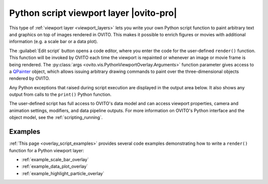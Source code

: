.. _viewport_layers.python_script:

Python script viewport layer |ovito-pro|
----------------------------------------

.. image:: /images/viewport_layers/python_script_overlay_panel.*
  :width: 30%
  :align: right

This type of :ref:`viewport layer <viewport_layers>` lets you write your own Python script function to paint arbitrary
text and graphics on top of images rendered in OVITO. This makes it possible to enrich figures or movies with
additional information (e.g. a scale bar or a data plot).

The :guilabel:`Edit script` button opens a code editor, where you enter the code for the user-defined ``render()`` function.
This function will be invoked by OVITO each time the viewport is repainted or
whenever an image or movie frame is being rendered. The :py:class:`args <ovito.vis.PythonViewportOverlay.Arguments>` function parameter 
gives access to a `QPainter <https://doc.qt.io/qtforpython/PySide6/QtGui/QPainter.html>`__ object,
which allows issuing arbitrary drawing commands to paint over the three-dimensional objects rendered by OVITO.

Any Python exceptions that raised during script execution are displayed in the output area below.
It also shows any output from calls to the ``print()`` Python function.

.. image:: /images/viewport_layers/python_script_overlay_code_editor.*
  :width: 40%
  :align: right

The user-defined script has full access to OVITO's data model and can access viewport properties,
camera and animation settings, modifiers, and data pipeline outputs.
For more information on OVITO's Python interface and the object model, see the :ref:`scripting_running`.

Examples
""""""""

:ref:`This page <overlay_script_examples>` provides several code examples demonstrating how to write a ``render()`` function for a Python viewport layer:

* :ref:`example_scale_bar_overlay` 
* :ref:`example_data_plot_overlay` 
* :ref:`example_highlight_particle_overlay` 

.. seealso::

  :py:class:`ovito.vis.PythonViewportOverlay` (Python API)